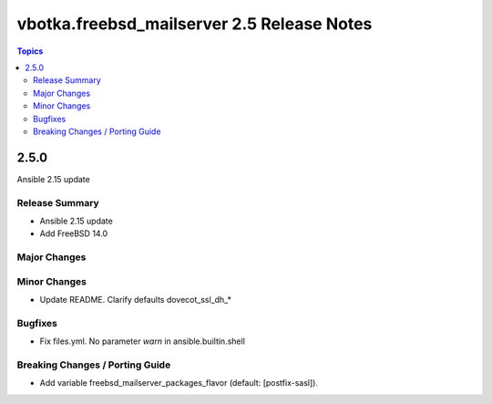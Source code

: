 ===========================================
vbotka.freebsd_mailserver 2.5 Release Notes
===========================================

.. contents:: Topics


2.5.0
=====
Ansible 2.15 update


Release Summary
---------------
* Ansible 2.15 update
* Add FreeBSD 14.0


Major Changes
-------------

Minor Changes
-------------

* Update README. Clarify defaults dovecot_ssl_dh_*

Bugfixes
--------

* Fix files.yml. No parameter *warn* in ansible.builtin.shell

Breaking Changes / Porting Guide
--------------------------------

* Add variable freebsd_mailserver_packages_flavor (default:
  [postfix-sasl]).
